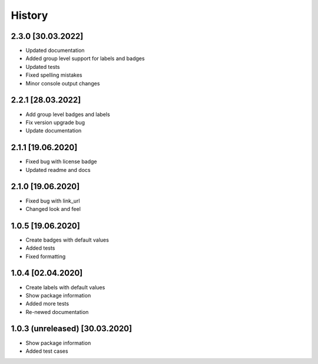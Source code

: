 =======
History
=======

2.3.0 [30.03.2022]
------------------
* Updated documentation
* Added group level support for labels and badges
* Updated tests
* Fixed spelling mistakes
* Minor console output changes

2.2.1 [28.03.2022]
------------------

* Add group level badges and labels
* Fix version upgrade bug
* Update documentation

2.1.1 [19.06.2020]
------------------

* Fixed bug with license badge
* Updated readme and docs

2.1.0 [19.06.2020]
------------------

* Fixed bug with link_url
* Changed look and feel

1.0.5 [19.06.2020]
------------------

* Create badges with default values
* Added tests
* Fixed formatting

1.0.4 [02.04.2020]
------------------

* Create labels with default values
* Show package information
* Added more tests
* Re-newed documentation

1.0.3 (unreleased) [30.03.2020]
-------------------------------

* Show package information
* Added test cases

